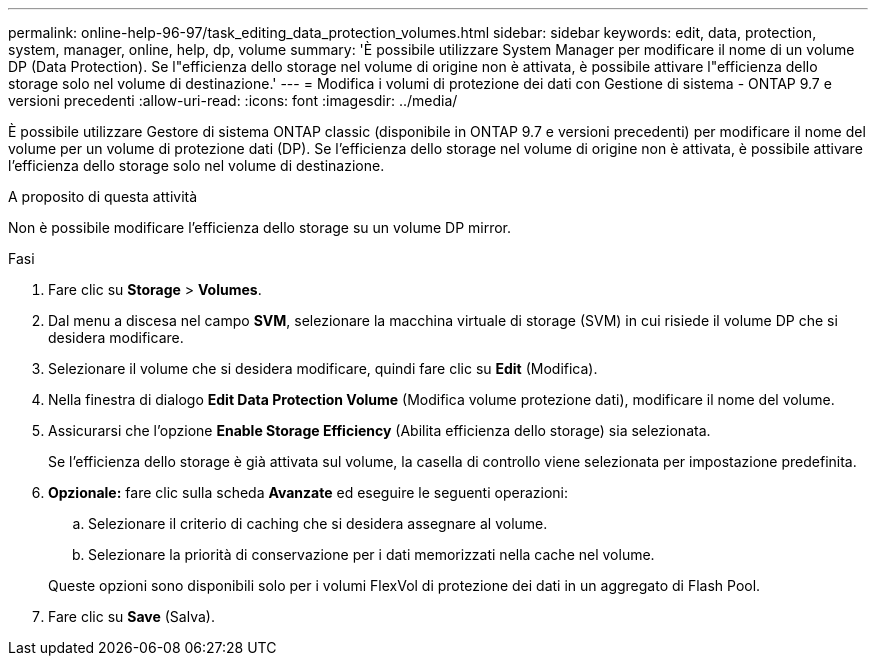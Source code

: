 ---
permalink: online-help-96-97/task_editing_data_protection_volumes.html 
sidebar: sidebar 
keywords: edit, data, protection, system, manager, online, help, dp, volume 
summary: 'È possibile utilizzare System Manager per modificare il nome di un volume DP (Data Protection). Se l"efficienza dello storage nel volume di origine non è attivata, è possibile attivare l"efficienza dello storage solo nel volume di destinazione.' 
---
= Modifica i volumi di protezione dei dati con Gestione di sistema - ONTAP 9.7 e versioni precedenti
:allow-uri-read: 
:icons: font
:imagesdir: ../media/


[role="lead"]
È possibile utilizzare Gestore di sistema ONTAP classic (disponibile in ONTAP 9.7 e versioni precedenti) per modificare il nome del volume per un volume di protezione dati (DP). Se l'efficienza dello storage nel volume di origine non è attivata, è possibile attivare l'efficienza dello storage solo nel volume di destinazione.

.A proposito di questa attività
Non è possibile modificare l'efficienza dello storage su un volume DP mirror.

.Fasi
. Fare clic su *Storage* > *Volumes*.
. Dal menu a discesa nel campo *SVM*, selezionare la macchina virtuale di storage (SVM) in cui risiede il volume DP che si desidera modificare.
. Selezionare il volume che si desidera modificare, quindi fare clic su *Edit* (Modifica).
. Nella finestra di dialogo *Edit Data Protection Volume* (Modifica volume protezione dati), modificare il nome del volume.
. Assicurarsi che l'opzione *Enable Storage Efficiency* (Abilita efficienza dello storage) sia selezionata.
+
Se l'efficienza dello storage è già attivata sul volume, la casella di controllo viene selezionata per impostazione predefinita.

. *Opzionale:* fare clic sulla scheda *Avanzate* ed eseguire le seguenti operazioni:
+
.. Selezionare il criterio di caching che si desidera assegnare al volume.
.. Selezionare la priorità di conservazione per i dati memorizzati nella cache nel volume.


+
Queste opzioni sono disponibili solo per i volumi FlexVol di protezione dei dati in un aggregato di Flash Pool.

. Fare clic su *Save* (Salva).

